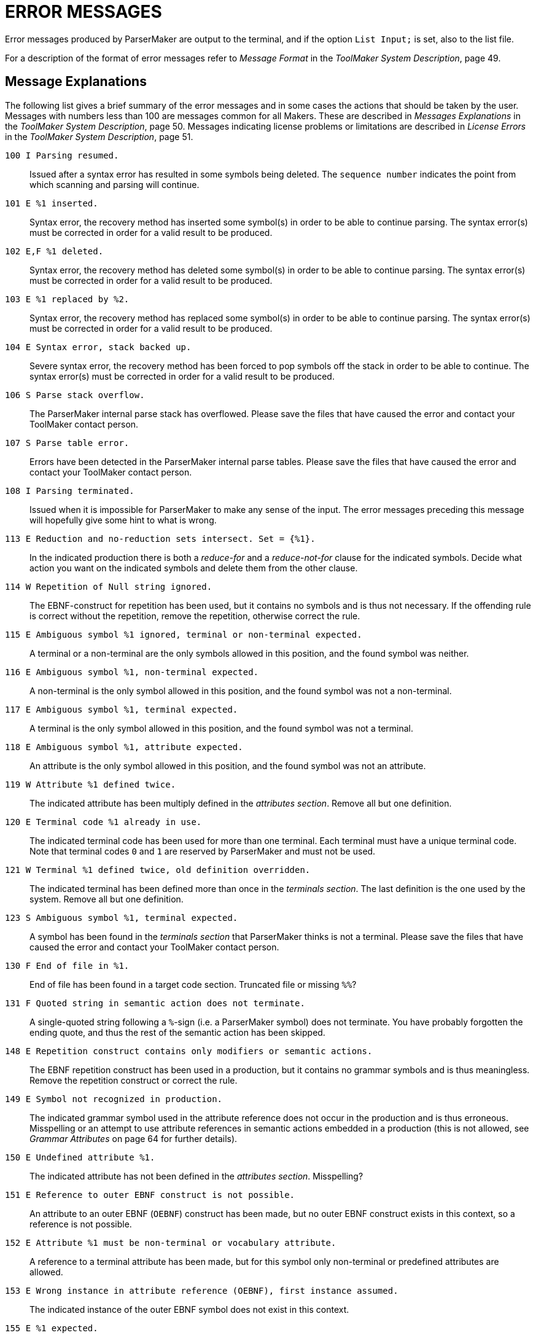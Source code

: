 // PAGE 117 -- ParserMaker Reference Manual

[appendix]
= ERROR MESSAGES

Error messages produced by ParserMaker are output to the terminal, and if the
option `List Input;` is set, also to the list file.

// @XREF: Message Format
// @XREF: ToolMaker System Description

For a description of the format of error messages refer to _Message Format_ in the _ToolMaker System Description_, page 49.


== Message Explanations

// @XREF: Messages Explanations
// @XREF: ToolMaker System Description
// @XREF: License Errors
// @XREF: ToolMaker System Description

The following list gives a brief summary of the error messages and in some cases the actions that should be taken by the user.
Messages with numbers less than 100 are messages common for all Makers.
These are described in _Messages Explanations_ in the _ToolMaker System Description_, page 50.
Messages indicating license problems or limitations are described in _License Errors_ in the _ToolMaker System Description_, page 51.



`100 I Parsing resumed.` :::
Issued after a syntax error has resulted in some symbols being deleted.
The `sequence number` indicates the point from which scanning
and parsing will continue.

`101 E %1 inserted.` :::
Syntax error, the recovery method has inserted some symbol(s) in order to be able to continue parsing.
The syntax error(s) must be corrected in order for a valid result to be produced.

`102 E,F %1 deleted.` :::
Syntax error, the recovery method has deleted some symbol(s) in order to be able to continue parsing.
The syntax error(s) must be corrected in order for a valid result to be produced.

`103 E %1 replaced by %2.` :::
Syntax error, the recovery method has replaced some symbol(s) in order to be able to continue parsing.
The syntax error(s) must be corrected in order for a valid result to be produced.

`104 E Syntax error, stack backed up.` :::
Severe syntax error, the recovery method has been forced to pop symbols off the stack in order to be able to continue.
The syntax error(s) must be corrected in order for a valid result to be produced.

`106 S Parse stack overflow.` :::
The ParserMaker internal parse stack has overflowed.
Please save the files that have caused the error and contact your ToolMaker contact person.

// PAGE 118

`107 S Parse table error.` :::
Errors have been detected in the ParserMaker internal parse tables.
Please save the files that have caused the error and contact your ToolMaker contact person.

`108 I Parsing terminated.` :::
Issued when it is impossible for ParserMaker to make any sense of the input.
The error messages preceding this message will hopefully give some hint to what is wrong.

`113 E Reduction and no-reduction sets intersect. Set = {%1}.` :::
In the indicated production there is both a _reduce-for_ and a _reduce-not-for_ clause for the indicated symbols.
Decide what action you want on the indicated symbols and delete them from the other clause.

`114 W Repetition of Null string ignored.` :::
The EBNF-construct for repetition has been used, but it contains no symbols and is thus not necessary.
If the offending rule is correct without the repetition, remove the repetition, otherwise correct the rule.

`115 E Ambiguous symbol %1 ignored, terminal or non-terminal expected.` :::
A terminal or a non-terminal are the only symbols allowed in this position, and the found symbol was neither.

`116 E Ambiguous symbol %1, non-terminal expected.` :::
A non-terminal is the only symbol allowed in this position, and the found symbol was not a non-terminal.

`117 E Ambiguous symbol %1, terminal expected.` :::
A terminal is the only symbol allowed in this position, and the found symbol was not a terminal.

`118 E Ambiguous symbol %1, attribute expected.` :::
An attribute is the only symbol allowed in this position, and the found symbol was not an attribute.

`119 W Attribute %1 defined twice.` :::
The indicated attribute has been multiply defined in the _attributes section_.
Remove all but one definition.

`120 E Terminal code %1 already in use.` :::
The indicated terminal code has been used for more than one terminal.
Each terminal must have a unique terminal code.
Note that terminal codes `0` and `1` are reserved by ParserMaker and must not be used.

// PAGE 119

`121 W Terminal %1 defined twice, old definition overridden.` :::
The indicated terminal has been defined more than once in the _terminals section_.
The last definition is the one used by the system.
Remove all but one definition.

`123 S Ambiguous symbol %1, terminal expected.` :::
A symbol has been found in the _terminals section_ that ParserMaker thinks is not a terminal.
Please save the files that have caused the error and contact your ToolMaker contact person.

`130 F End of file in %1.` :::
End of file has been found in a target code section.
Truncated file or missing `%%`?

`131 F Quoted string in semantic action does not terminate.` :::
A single-quoted string following a `%`-sign (i.e. a ParserMaker symbol) does not terminate.
You have probably forgotten the ending quote, and thus the rest of the semantic action has been skipped.

`148 E Repetition construct contains only modifiers or semantic actions.` :::
The EBNF repetition construct has been used in a production, but it contains no grammar symbols and is thus meaningless.
Remove the repetition construct or correct the rule.

// @XREF: Grammar Attributes

`149 E Symbol not recognized in production.` :::
The indicated grammar symbol used in the attribute reference does not occur in the production and is thus erroneous.
Misspelling or an attempt to use attribute references in semantic actions embedded in a production (this is not allowed, see _Grammar Attributes_ on page 64 for further details).

`150 E Undefined attribute %1.` :::
The indicated attribute has not been defined in the _attributes section_.
Misspelling?

`151 E Reference to outer EBNF construct is not possible.` :::
An attribute to an outer EBNF (`OEBNF`) construct has been made, but no outer EBNF construct exists in this context, so a reference is not possible.

`152 E Attribute %1 must be non-terminal or vocabulary attribute.` :::
A reference to a terminal attribute has been made, but for this symbol only non-terminal or predefined attributes are allowed.

// PAGE 120

`153 E Wrong instance in attribute reference (OEBNF), first instance assumed.` :::
The indicated instance of the outer EBNF symbol does not exist in this context.

`155 E %1 expected.` :::
The indicated symbol is not allowed in this context, instead the symbol given in the error message is expected.

`156 E EBNF expression instance not recognized in production.` :::
The indicated instance of the outer EBNF (OEBNF) symbol does not exist in this context.

`158 E Attribute class in conflict with symbol type.` :::
A terminal attribute has been referenced for a non-terminal or vice versa.

`159 E Symbol instance not recognized in production.` :::
The indicated instance of the grammar symbol does not exist in this context.

`166 E You are not allowed to use both the %1 and the PACK directives.` :::
The packing of tables are selected either using the `Pack` directive which influences the packing of both the action and goto tables simultaneously, or using the `Actionpack` and `Gotopack` directives which influences the packing separately.
If you have specified `Actionpack` you _must_ use `Gotopack` if you want to specify the packing of the goto tables.

`196 F Cannot allocate memory for hash table.` ::: {blank}

`197 F Cannot allocate memory for entry in vocabulary table.` ::: {blank}

`201 F Cannot allocate memory for production data structure.` ::: {blank}

`204 F Cannot allocate memory for nodes to build syntax tree` ::: {blank}

`205 F Cannot allocate memory for modification data structure.` ::: {blank}

`206 F Cannot allocate memory for attribute reference data structure.` ::: {blank}

`207 F Cannot allocate memory for semantic actions table.` ::: {blank}

`208 F Cannot allocate memory for attribute storage structure.` ::: {blank}

`209 F Cannot allocate memory for strings to generate non terminal.` ::: {blank}

`213 F Cannot allocate memory for sorting grammar.` ::: {blank}

`214 F Cannot allocate memory for strings to make error message.` :::
Failure to allocate memory for the indicated data structure.
Contact your system administrator for advice on how to obtain more memory.

// PAGE 121

`215 S Production queue is empty.` :::
The ParserMaker internal production processing queue has been emptied abnormally.
Please save the files that have caused the error and contact your ToolMaker contact person.

`230 W %1 given in the TERMINALS SECTION but never used in grammar.` :::
A terminal has been explicitly given in the terminals section, but it does not appear in any production, so it is ignored. Misspelling?

`231 I %1 was not included in the TERMINALS SECTION.` :::
The indicated terminal has been used in the grammar, without being defined in the _terminals section_.
Since this is perfectly legal, and sometimes desirable, one way to get rid of this message is to specify the directive `List` without the `info` option.

`232 W More than one goal symbol found, %1 used.` :::
More than one non-terminal fulfils the conditions for being chosen as goal symbol, so the grammar is probably erroneous.
Misspelling?
Remember that symbols are case sensitive!

`233 W No explicit goal symbol found, %1 used.` :::
No non-terminal fulfils the condition that it should never appear in any right hand side, so the indicated non-terminal (the left hand side of the first production) is chosen by ParserMaker as the goal symbol.
If your goal symbol appears on the right hand side of at least one production, make sure that a rule deriving your goal symbol is the first production of the grammar!

`234 E Grammar is non terminating, symbol %1.` :::
The grammar has infinite recursion, e.g. the definition of symbol X includes X in all its right hand sides:
+
.........
X = X Y Z
  ! T X V
  ;
.........
Note that the symbol printed in the error message is not necessarily the offending symbol, instead it is the top symbol in the infinite derivation tree.
Thus all symbols that can be derived from the printed symbol in one or more steps should be checked!

`235 E Section already defined.` :::
You may only specify the various sections once in the description file.

`236 E No sections allowed after %%RULES-section.` :::
The _rules section_ must be the last section in the description file.

// PAGE 122

`237 W %%INSERTSYMBOL and/or %%DELETESYMBOL sections used although errorhandler generation turned off.` :::
One or both of the _insertsymbol_ and _deletesymbol__ sections_ where present in the description file.
The option `No Errorhandler;` was also used to turn the generation of an errorhandler off.
This means that the target code in the sections will not be used.

`301 W Conflicts resolved by default rules.` :::
Default rules have been used to resolve LALR(1) conflicts.
The list file contains details about the changes that have been made.

`302 W Conflicts resolved by modifications.` :::
Modifications have been used to resolve ambiguities.
The log file contains information about the effects.

// @XREF: Format of the Generated Item Set

`303 E Grammar is not LALR(1).` :::
The grammar is ambiguous, and the default disambiguating rules and/or the supplied modifications were not sufficient to disambiguate the grammar.
Inspect the log file (see _Format of the Generated Item Set_ on page 100) and modify the grammar.
If the grammar is hard to make LALR(1), try using more disambiguating rules.

`401 F Description file "%1" not found.` :::
The indicated description file could not be found.
Some possible causes:
+
* You misspelled the file name.
* You are in the wrong directory.
* You did not take into account that `.pmk` is added to files without any extension.

`402 F Could not open list file "%1".` ::: {blank}

`403 F Could not open table file "%1".` ::: {blank}

`404 F Could not open vocabulary file "%1".` :::
The indicated output file could not be opened.
The most probable cause is that you do not have write permission on the directory or that the file already existed and is write protected.
